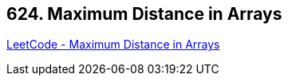 == 624. Maximum Distance in Arrays

https://leetcode.com/problems/maximum-distance-in-arrays/[LeetCode - Maximum Distance in Arrays]

